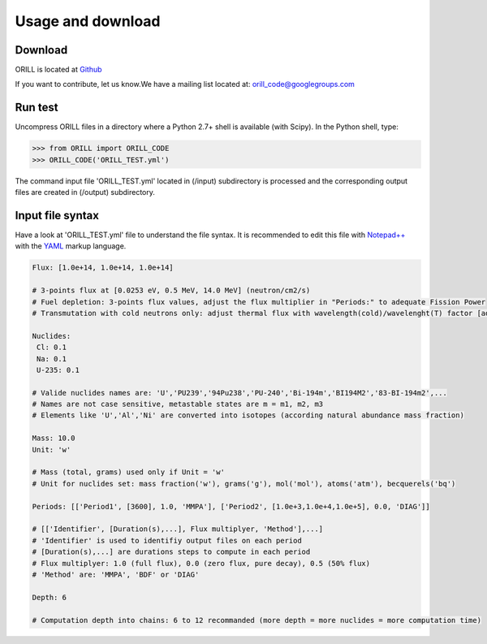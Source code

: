 ==================
Usage and download
==================

Download
--------

ORILL is located at `Github <https://github.com/orill/orill/>`_

If you want to contribute, let us know.We have a mailing list located at: orill_code@googlegroups.com

Run test
--------

Uncompress ORILL files in a directory where a Python 2.7+ shell is available (with Scipy). In the Python shell, type:

>>> from ORILL import ORILL_CODE
>>> ORILL_CODE('ORILL_TEST.yml')

The command input file 'ORILL_TEST.yml' located in (/input) subdirectory is processed and the corresponding output files are created in (/output) subdirectory.

Input file syntax
-----------------

Have a look at 'ORILL_TEST.yml' file to understand the file syntax. It is recommended to edit this file with `Notepad++ <https://notepad-plus-plus.org/>`_ with the `YAML <https://en.wikipedia.org/wiki/YAML>`_ markup language.

.. code:: YAML
  
  Flux: [1.0e+14, 1.0e+14, 1.0e+14]
  
  # 3-points flux at [0.0253 eV, 0.5 MeV, 14.0 MeV] (neutron/cm2/s)
  # Fuel depletion: 3-points flux values, adjust the flux multiplier in "Periods:" to adequate Fission Power
  # Transmutation with cold neutrons only: adjust thermal flux with wavelength(cold)/wavelenght(T) factor [adjusted_thermal_flux, 0.0, 0.0]
  
  Nuclides:
   Cl: 0.1
   Na: 0.1
   U-235: 0.1
  
  # Valide nuclides names are: 'U','PU239','94Pu238','PU-240','Bi-194m','BI194M2','83-BI-194m2',...
  # Names are not case sensitive, metastable states are m = m1, m2, m3
  # Elements like 'U','Al','Ni' are converted into isotopes (according natural abundance mass fraction)
  
  Mass: 10.0
  Unit: 'w'
  
  # Mass (total, grams) used only if Unit = 'w'
  # Unit for nuclides set: mass fraction('w'), grams('g'), mol('mol'), atoms('atm'), becquerels('bq')
  
  Periods: [['Period1', [3600], 1.0, 'MMPA'], ['Period2', [1.0e+3,1.0e+4,1.0e+5], 0.0, 'DIAG']]
  
  # [['Identifier', [Duration(s),...], Flux multiplyer, 'Method'],...]
  # 'Identifier' is used to identifiy output files on each period
  # [Duration(s),...] are durations steps to compute in each period
  # Flux multiplyer: 1.0 (full flux), 0.0 (zero flux, pure decay), 0.5 (50% flux)
  # 'Method' are: 'MMPA', 'BDF' or 'DIAG'
  
  Depth: 6
  
  # Computation depth into chains: 6 to 12 recommanded (more depth = more nuclides = more computation time)

